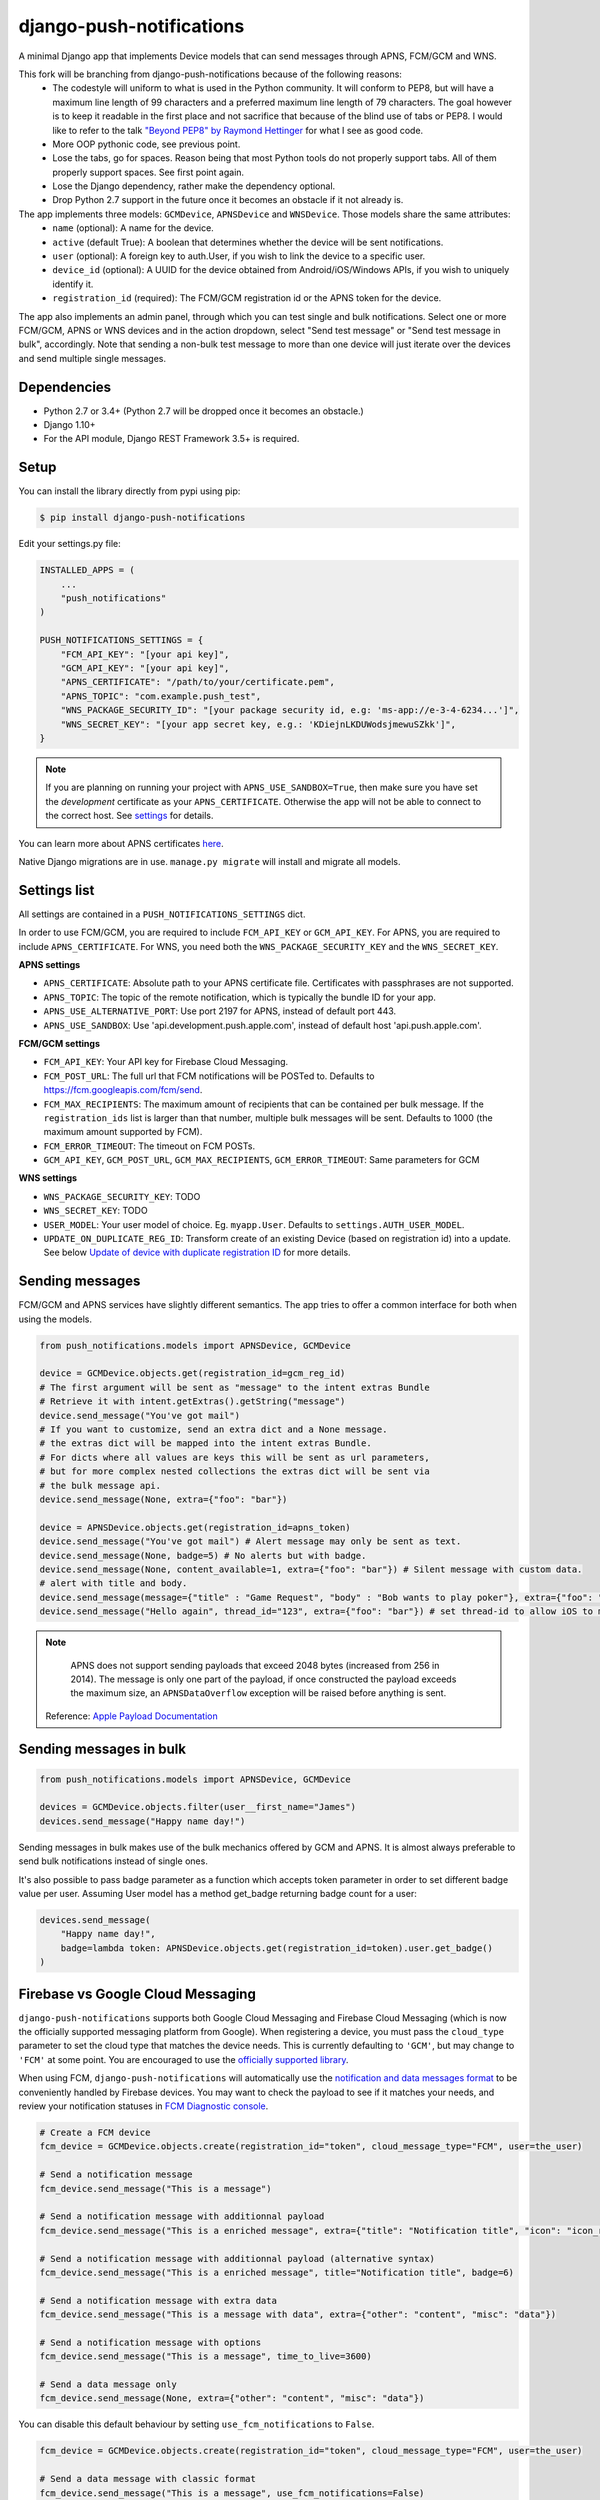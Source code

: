 django-push-notifications
=========================
.. image:: https://api.travis-ci.org/AndreasBackx/django-push-notifications.png
    :target: https://travis-ci.org/AndreasBackx/django-push-notifications

A minimal Django app that implements Device models that can send messages through APNS, FCM/GCM and WNS.

This fork will be branching from django-push-notifications because of the following reasons:
 - The codestyle will uniform to what is used in the Python community. It will conform to PEP8, but will have a maximum line length of 99 characters and a preferred maximum line length of 79 characters. The goal however is to keep it readable in the first place and not sacrifice that because of the blind use of tabs or PEP8. I would like to refer to the talk `"Beyond PEP8" by Raymond Hettinger <https://www.youtube.com/watch?v=wf-BqAjZb8M>`_ for what I see as good code.
 - More OOP pythonic code, see previous point.
 - Lose the tabs, go for spaces. Reason being that most Python tools do not properly support tabs. All of them properly support spaces. See first point again.
 - Lose the Django dependency, rather make the dependency optional.
 - Drop Python 2.7 support in the future once it becomes an obstacle if it not already is.

The app implements three models: ``GCMDevice``, ``APNSDevice`` and ``WNSDevice``. Those models share the same attributes:
 - ``name`` (optional): A name for the device.
 - ``active`` (default True): A boolean that determines whether the device will be sent notifications.
 - ``user`` (optional): A foreign key to auth.User, if you wish to link the device to a specific user.
 - ``device_id`` (optional): A UUID for the device obtained from Android/iOS/Windows APIs, if you wish to uniquely identify it.
 - ``registration_id`` (required): The FCM/GCM registration id or the APNS token for the device.


The app also implements an admin panel, through which you can test single and bulk notifications. Select one or more
FCM/GCM, APNS or WNS devices and in the action dropdown, select "Send test message" or "Send test message in bulk", accordingly.
Note that sending a non-bulk test message to more than one device will just iterate over the devices and send multiple
single messages.

Dependencies
------------
- Python 2.7 or 3.4+ (Python 2.7 will be dropped once it becomes an obstacle.)
- Django 1.10+
- For the API module, Django REST Framework 3.5+ is required.

Setup
-----
You can install the library directly from pypi using pip:

.. code-block:: shell

    $ pip install django-push-notifications


Edit your settings.py file:

.. code-block:: python

    INSTALLED_APPS = (
        ...
        "push_notifications"
    )

    PUSH_NOTIFICATIONS_SETTINGS = {
        "FCM_API_KEY": "[your api key]",
        "GCM_API_KEY": "[your api key]",
        "APNS_CERTIFICATE": "/path/to/your/certificate.pem",
        "APNS_TOPIC": "com.example.push_test",
        "WNS_PACKAGE_SECURITY_ID": "[your package security id, e.g: 'ms-app://e-3-4-6234...']",
        "WNS_SECRET_KEY": "[your app secret key, e.g.: 'KDiejnLKDUWodsjmewuSZkk']",
    }

.. note::
    If you are planning on running your project with ``APNS_USE_SANDBOX=True``, then make sure you have set the
    *development* certificate as your ``APNS_CERTIFICATE``. Otherwise the app will not be able to connect to the correct host. See settings_ for details.

You can learn more about APNS certificates `here <https://developer.apple.com/library/ios/documentation/NetworkingInternet/Conceptual/RemoteNotificationsPG/Chapters/ApplePushService.html>`_.

Native Django migrations are in use. ``manage.py migrate`` will install and migrate all models.

.. _settings:

Settings list
-------------
All settings are contained in a ``PUSH_NOTIFICATIONS_SETTINGS`` dict.

In order to use FCM/GCM, you are required to include ``FCM_API_KEY`` or ``GCM_API_KEY``.
For APNS, you are required to include ``APNS_CERTIFICATE``.
For WNS, you need both the ``WNS_PACKAGE_SECURITY_KEY`` and the ``WNS_SECRET_KEY``.

**APNS settings**

- ``APNS_CERTIFICATE``: Absolute path to your APNS certificate file. Certificates with passphrases are not supported.
- ``APNS_TOPIC``: The topic of the remote notification, which is typically the bundle ID for your app.
- ``APNS_USE_ALTERNATIVE_PORT``: Use port 2197 for APNS, instead of default port 443.
- ``APNS_USE_SANDBOX``: Use 'api.development.push.apple.com', instead of default host 'api.push.apple.com'.

**FCM/GCM settings**

- ``FCM_API_KEY``: Your API key for Firebase Cloud Messaging.
- ``FCM_POST_URL``: The full url that FCM notifications will be POSTed to. Defaults to https://fcm.googleapis.com/fcm/send.
- ``FCM_MAX_RECIPIENTS``: The maximum amount of recipients that can be contained per bulk message. If the ``registration_ids`` list is larger than that number, multiple bulk messages will be sent. Defaults to 1000 (the maximum amount supported by FCM).
- ``FCM_ERROR_TIMEOUT``: The timeout on FCM POSTs.
- ``GCM_API_KEY``, ``GCM_POST_URL``, ``GCM_MAX_RECIPIENTS``, ``GCM_ERROR_TIMEOUT``: Same parameters for GCM

**WNS settings**

- ``WNS_PACKAGE_SECURITY_KEY``: TODO
- ``WNS_SECRET_KEY``: TODO


- ``USER_MODEL``: Your user model of choice. Eg. ``myapp.User``. Defaults to ``settings.AUTH_USER_MODEL``.
- ``UPDATE_ON_DUPLICATE_REG_ID``: Transform create of an existing Device (based on registration id) into a update. See below `Update of device with duplicate registration ID`_ for more details.

Sending messages
----------------
FCM/GCM and APNS services have slightly different semantics. The app tries to offer a common interface for both when using the models.

.. code-block:: python

    from push_notifications.models import APNSDevice, GCMDevice

    device = GCMDevice.objects.get(registration_id=gcm_reg_id)
    # The first argument will be sent as "message" to the intent extras Bundle
    # Retrieve it with intent.getExtras().getString("message")
    device.send_message("You've got mail")
    # If you want to customize, send an extra dict and a None message.
    # the extras dict will be mapped into the intent extras Bundle.
    # For dicts where all values are keys this will be sent as url parameters,
    # but for more complex nested collections the extras dict will be sent via
    # the bulk message api.
    device.send_message(None, extra={"foo": "bar"})

    device = APNSDevice.objects.get(registration_id=apns_token)
    device.send_message("You've got mail") # Alert message may only be sent as text.
    device.send_message(None, badge=5) # No alerts but with badge.
    device.send_message(None, content_available=1, extra={"foo": "bar"}) # Silent message with custom data.
    # alert with title and body.
    device.send_message(message={"title" : "Game Request", "body" : "Bob wants to play poker"}, extra={"foo": "bar"})
    device.send_message("Hello again", thread_id="123", extra={"foo": "bar"}) # set thread-id to allow iOS to merge notifications

.. note::
    APNS does not support sending payloads that exceed 2048 bytes (increased from 256 in 2014).
    The message is only one part of the payload, if
    once constructed the payload exceeds the maximum size, an ``APNSDataOverflow`` exception will be raised before anything is sent.
  Reference: `Apple Payload Documentation <https://developer.apple.com/library/content/documentation/NetworkingInternet/Conceptual/RemoteNotificationsPG/CreatingtheNotificationPayload.html#//apple_ref/doc/uid/TP40008194-CH10-SW1>`_

Sending messages in bulk
------------------------
.. code-block:: python

    from push_notifications.models import APNSDevice, GCMDevice

    devices = GCMDevice.objects.filter(user__first_name="James")
    devices.send_message("Happy name day!")

Sending messages in bulk makes use of the bulk mechanics offered by GCM and APNS. It is almost always preferable to send
bulk notifications instead of single ones.

It's also possible to pass badge parameter as a function which accepts token parameter in order to set different badge
value per user. Assuming User model has a method get_badge returning badge count for a user:

.. code-block:: python

    devices.send_message(
        "Happy name day!",
        badge=lambda token: APNSDevice.objects.get(registration_id=token).user.get_badge()
    )

Firebase vs Google Cloud Messaging
----------------------------------

``django-push-notifications`` supports both Google Cloud Messaging and Firebase Cloud Messaging (which is now the officially supported messaging platform from Google). When registering a device, you must pass the ``cloud_type`` parameter to set the cloud type that matches the device needs.
This is currently defaulting to ``'GCM'``, but may change to ``'FCM'`` at some point. You are encouraged to use the `officially supported library <https://developers.google.com/cloud-messaging/faq>`_.

When using FCM, ``django-push-notifications`` will automatically use the `notification and data messages format <https://firebase.google.com/docs/cloud-messaging/concept-options#notifications_and_data_messages>`_ to be conveniently handled by Firebase devices. You may want to check the payload to see if it matches your needs, and review your notification statuses in `FCM Diagnostic console <https://support.google.com/googleplay/android-developer/answer/2663268?hl=en>`_.


.. code-block:: python

    # Create a FCM device
    fcm_device = GCMDevice.objects.create(registration_id="token", cloud_message_type="FCM", user=the_user)

    # Send a notification message
    fcm_device.send_message("This is a message")

    # Send a notification message with additionnal payload
    fcm_device.send_message("This is a enriched message", extra={"title": "Notification title", "icon": "icon_ressource"})

    # Send a notification message with additionnal payload (alternative syntax)
    fcm_device.send_message("This is a enriched message", title="Notification title", badge=6)

    # Send a notification message with extra data
    fcm_device.send_message("This is a message with data", extra={"other": "content", "misc": "data"})

    # Send a notification message with options
    fcm_device.send_message("This is a message", time_to_live=3600)

    # Send a data message only
    fcm_device.send_message(None, extra={"other": "content", "misc": "data"})

You can disable this default behaviour by setting ``use_fcm_notifications`` to ``False``.

.. code-block:: python

    fcm_device = GCMDevice.objects.create(registration_id="token", cloud_message_type="FCM", user=the_user)

    # Send a data message with classic format
    fcm_device.send_message("This is a message", use_fcm_notifications=False)


Sending FCM/GCM messages to topic members
-----------------------------------------
FCM/GCM topic messaging allows your app server to send a message to multiple devices that have opted in to a particular topic. Based on the publish/subscribe model, topic messaging supports unlimited subscriptions per app. Developers can choose any topic name that matches the regular expression, "/topics/[a-zA-Z0-9-_.~%]+".
Note: gcm_send_bulk_message must be used when sending messages to topic subscribers, and setting the first param to any value other than None will result in a 400 Http error.

.. code-block:: python

    from push_notifications.gcm import send_message

        # First param is "None" because no Registration_id is needed, the message will be sent to all devices subscribed to the topic.
        send_message(None, {"body": "Hello members of my_topic!"}, to="/topics/my_topic")

Reference: `FCM Documentation <https://firebase.google.com/docs/cloud-messaging/android/topic-messaging>`_

Exceptions
----------

- ``NotificationError(Exception)``: Base exception for all notification-related errors.
- ``gcm.GCMError(NotificationError)``: An error was returned by GCM. This is never raised when using bulk notifications.
- ``apns.APNSError(NotificationError)``: Something went wrong upon sending APNS notifications.
- ``apns.APNSDataOverflow(APNSError)``: The APNS payload exceeds its maximum size and cannot be sent.

Django REST Framework (DRF) support
-----------------------------------

ViewSets are available for both APNS and GCM devices in two permission flavors:

- ``APNSDeviceViewSet`` and ``GCMDeviceViewSet``

    - Permissions as specified in settings (``AllowAny`` by default, which is not recommended)
    - A device may be registered without associating it with a user

- ``APNSDeviceAuthorizedViewSet`` and ``GCMDeviceAuthorizedViewSet``

    - Permissions are ``IsAuthenticated`` and custom permission ``IsOwner``, which will only allow the ``request.user`` to get and update devices that belong to that user
    - Requires a user to be authenticated, so all devices will be associated with a user

When creating an ``APNSDevice``, the ``registration_id`` is validated to be a 64-character or 200-character hexadecimal string. Since 2016, device tokens are to be increased from 32 bytes to 100 bytes.

Routes can be added one of two ways:

- Routers_ (include all views)
.. _Routers: http://www.django-rest-framework.org/tutorial/6-viewsets-and-routers#using-routers

::

    from push_notifications.api.rest_framework import APNSDeviceAuthorizedViewSet, GCMDeviceAuthorizedViewSet
    from rest_framework.routers import DefaultRouter

    router = DefaultRouter()
    router.register(r'device/apns', APNSDeviceAuthorizedViewSet)
    router.register(r'device/gcm', GCMDeviceAuthorizedViewSet)

    urlpatterns = patterns('',
        # URLs will show up at <api_root>/device/apns
        url(r'^', include(router.urls)),
        # ...
    )

- Using as_view_ (specify which views to include)
.. _as_view: http://www.django-rest-framework.org/tutorial/6-viewsets-and-routers#binding-viewsets-to-urls-explicitly

::

    from push_notifications.api.rest_framework import APNSDeviceAuthorizedViewSet

    urlpatterns = patterns('',
        # Only allow creation of devices by authenticated users
        url(r'^device/apns/?$', APNSDeviceAuthorizedViewSet.as_view({'post': 'create'}), name='create_apns_device'),
        # ...
    )

Update of device with duplicate registration ID
-----------------------------------------------

The DRF viewset enforce the uniqueness of the registration ID. In same use case it
may cause issue: If an already registered mobile change its user and it will
fail to register because the registration ID already exist.

When option ``UPDATE_ON_DUPLICATE_REG_ID`` is set to True, then any creation of
device with an already existing registration ID will be transformed into an update.

The ``UPDATE_ON_DUPLICATE_REG_ID`` only works with DRF.


.. [1] Any devices which are not selected, but are not receiving notifications will not be deactivated on a subsequent call to "prune devices" unless another attempt to send a message to the device fails after the call to the feedback service.

